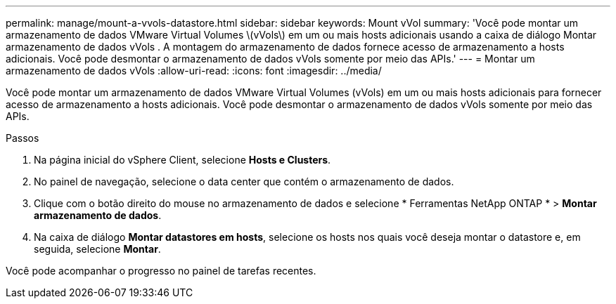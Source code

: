 ---
permalink: manage/mount-a-vvols-datastore.html 
sidebar: sidebar 
keywords: Mount vVol 
summary: 'Você pode montar um armazenamento de dados VMware Virtual Volumes \(vVols\) em um ou mais hosts adicionais usando a caixa de diálogo Montar armazenamento de dados vVols .  A montagem do armazenamento de dados fornece acesso de armazenamento a hosts adicionais.  Você pode desmontar o armazenamento de dados vVols somente por meio das APIs.' 
---
= Montar um armazenamento de dados vVols
:allow-uri-read: 
:icons: font
:imagesdir: ../media/


[role="lead"]
Você pode montar um armazenamento de dados VMware Virtual Volumes (vVols) em um ou mais hosts adicionais para fornecer acesso de armazenamento a hosts adicionais.  Você pode desmontar o armazenamento de dados vVols somente por meio das APIs.

.Passos
. Na página inicial do vSphere Client, selecione *Hosts e Clusters*.
. No painel de navegação, selecione o data center que contém o armazenamento de dados.
. Clique com o botão direito do mouse no armazenamento de dados e selecione * Ferramentas NetApp ONTAP * > *Montar armazenamento de dados*.
. Na caixa de diálogo *Montar datastores em hosts*, selecione os hosts nos quais você deseja montar o datastore e, em seguida, selecione *Montar*.


Você pode acompanhar o progresso no painel de tarefas recentes.

